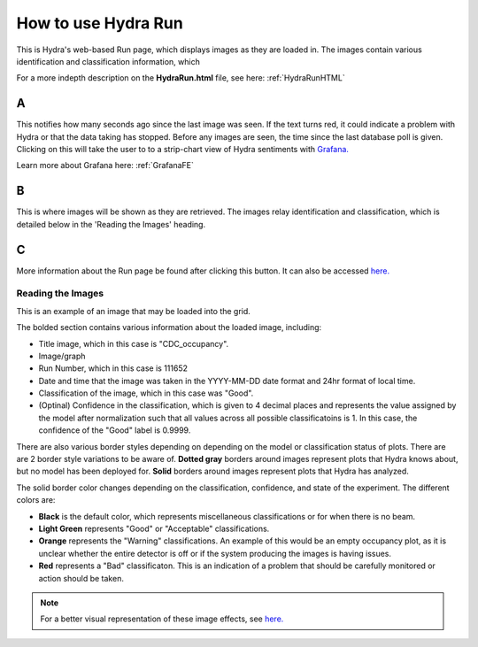 .. _hydraRunFE:

How to use Hydra Run 
=================

This is Hydra's web-based Run page, which displays images as they are loaded in. 
The images contain various identification and classification information, which 

For a more indepth description on the **HydraRun.html** file, see here: :ref:`HydraRunHTML`


.. image:: ../img/RunEmpty.png
    :align: center 

A 
~~~~~~~~~

This notifies how many seconds ago since the last image was seen. 
If the text turns red, it could indicate a problem with Hydra or that the data taking has stopped. 
Before any images are seen, the time since the last database poll is given.
Clicking on this will take the user to to a strip-chart view of Hydra sentiments with `Grafana. <https://epsciweb.jlab.org/grafana/d/RTCut2c4z/halld_hydra?orgId=1&var-Panels=All&refresh=10s&search=open&query=folder:current>`_ 

Learn more about Grafana here: :ref:`GrafanaFE`

B 
~~~~~~~~~~

This is where images will be shown as they are retrieved. 
The images relay identification and classification, which is detailed below in the 'Reading the Images' heading. 

C 
~~~~~~~~~~~~~

More information about the Run page be found after clicking this button. 
It can also be accessed `here. <https://halldweb.jlab.org/hydra/HydraRunHelp.html>`_


Reading the Images 
------------------

This is an example of an image that may be loaded into the grid. 

.. image:: ../img/RunImage.png
    :align: center 

The bolded section contains various information about the loaded image, including: 

- Title image, which in this case is "CDC_occupancy". 
- Image/graph
- Run Number, which in this case is 111652
- Date and time that the image was taken in the YYYY-MM-DD date format and 24hr format of local time. 
- Classification of the image, which in this case was "Good". 
- (Optinal) Confidence in the classification, which is given to 4 decimal places and represents the value assigned by the model after normalization such that all values across all possible classificatoins is 1. In this case, the confidence of the "Good" label is 0.9999.


There are also various border styles depending on depending on the model or classification status of plots. 
There are are 2 border style variations to be aware of.
**Dotted gray** borders around images represent plots that Hydra knows about, but no model has been deployed for. 
**Solid** borders around images represent plots that Hydra has analyzed. 

The solid border color changes depending on the classification, confidence, and state of the experiment. 
The different colors are: 

- **Black** is the default color, which represents miscellaneous classifications or for when there is no beam. 
- **Light Green** represents "Good" or "Acceptable" classifications. 
- **Orange** represents the "Warning" classifications. An example of this would be an empty occupancy plot, as it is unclear whether the entire detector is off or if the system producing the images is having issues. 
- **Red** represents a "Bad" classificaton. This is an indication of a problem that should be carefully monitored or action should be taken. 

.. note::

    For a better visual representation of these image effects, see `here. <https://halldweb.jlab.org/hydra/HydraRunHelp.html>`_

